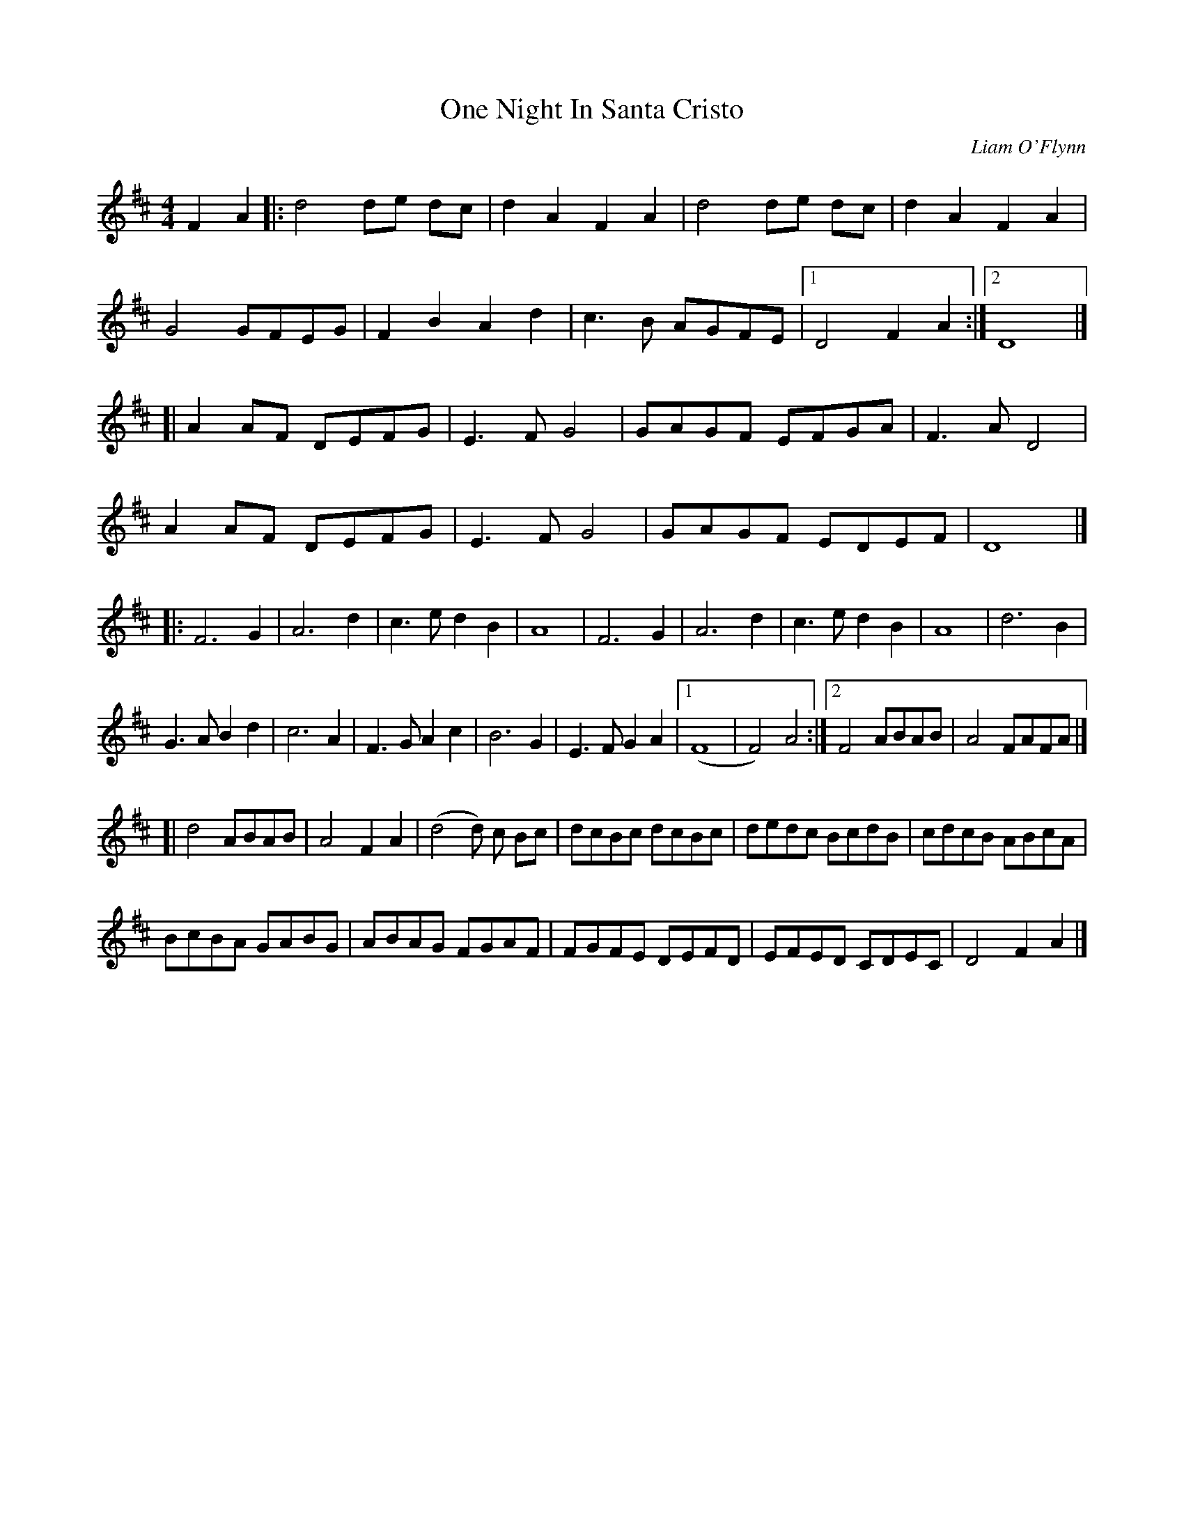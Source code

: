 X:1
T:One Night In Santa Cristo
M:4/4
L:1/4
C:Liam O'Flynn
S:"Geoff Wright" <brackenriggband:hotmail.com> tradtunes 2001-8-29
K:D
FA |:\
d2d/2e/2 d/2c/2 | dAFA |\
d2d/2e/2 d/2c/2 | dAFA |
G2G/2F/2E/2G/2 | FBAd |\
c3/2B/2 A/2G/2F/2E/2 |1 D2FA :|2 D4 |]
[| A A/2F/2 D/2E/2F/2G/2 | E3/2 F/2 G2 |\
G/2A/2G/2F/2 E/2F/2G/2A/2 | F3/2 A/2D2 |
A A/2F/2 D/2E/2F/2G/2 | E3/2 F/2 G2 |\
G/2A/2G/2F/2 E/2D/2E/2F/2 | D4 |]
|: F3 G |\
A3 d | c3/2 e/2 dB | A4 | F3 G |\
A3 d | c3/2 e/2 dB | A4 | d3 B |
G3/2 A/2 Bd | c3 A | F3/2 G/2 Ac | B3 G |\
E3/2 F/2 GA |1 (F4 | F2)A2 :|2 F2 A/2B/2A/2B/2 | A2F/2A/2F/2A/2 |]
[| d2 A/2B/2A/2B/2 | A2FA |\
(d2 d/2) c/2 B/2c/2 | d/2c/2B/2c/2 d/2c/2B/2c/2 |\
d/2e/2d/2c/2 B/2c/2d/2B/2 | c/2d/2c/2B/2 A/2B/2c/2A/2 |
B/2c/2B/2A/2 G/2A/2B/2G/2 | A/2B/2A/2G/2 F/2G/2A/2F/2 |\
F/2G/2F/2E/2 D/2E/2F/2D/2 | E/2F/2E/2D/2 C/2D/2E/2C/2 | D2FA |]
